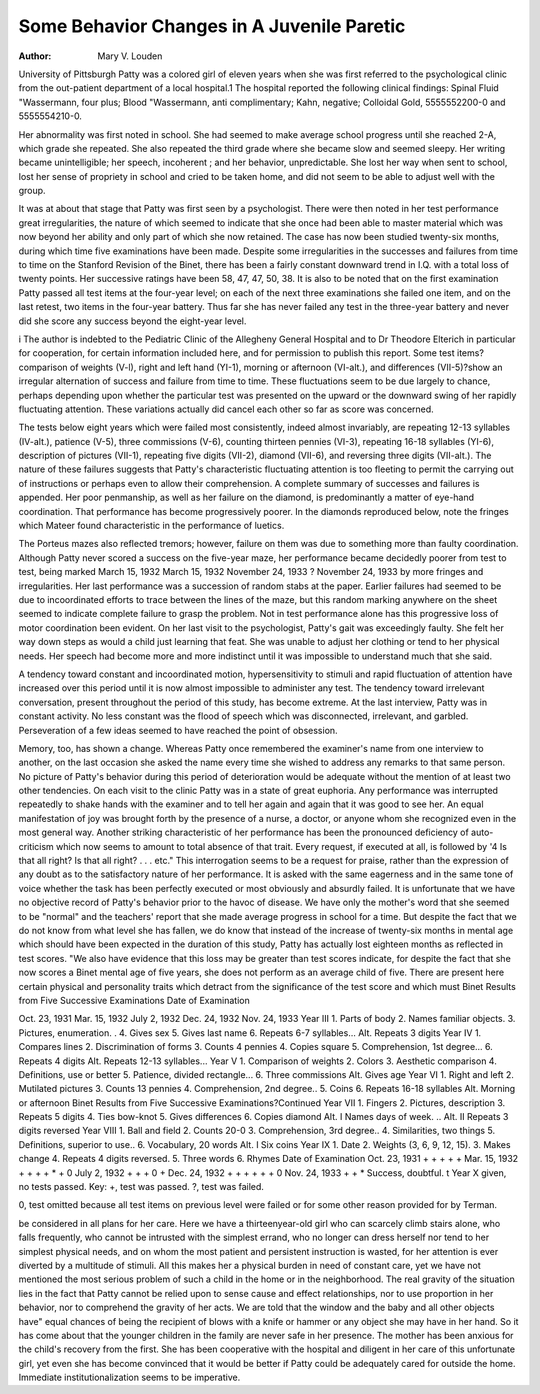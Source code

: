 Some Behavior Changes in A Juvenile Paretic
===========================================

:Author:  Mary V. Louden
University of Pittsburgh
Patty was a colored girl of eleven years when she was first referred to the psychological clinic from the out-patient department
of a local hospital.1 The hospital reported the following clinical
findings: Spinal Fluid "Wassermann, four plus; Blood "Wassermann,
anti complimentary; Kahn, negative; Colloidal Gold, 5555552200-0
and 5555554210-0.

Her abnormality was first noted in school. She had seemed to
make average school progress until she reached 2-A, which grade
she repeated. She also repeated the third grade where she became
slow and seemed sleepy. Her writing became unintelligible; her
speech, incoherent ; and her behavior, unpredictable. She lost her
way when sent to school, lost her sense of propriety in school and
cried to be taken home, and did not seem to be able to adjust well
with the group.

It was at about that stage that Patty was first seen by a psychologist. There were then noted in her test performance great
irregularities, the nature of which seemed to indicate that she once
had been able to master material which was now beyond her ability
and only part of which she now retained. The case has now been
studied twenty-six months, during which time five examinations
have been made. Despite some irregularities in the successes and
failures from time to time on the Stanford Revision of the Binet,
there has been a fairly constant downward trend in I.Q. with a total
loss of twenty points. Her successive ratings have been 58, 47, 47,
50, 38. It is also to be noted that on the first examination Patty
passed all test items at the four-year level; on each of the next three
examinations she failed one item, and on the last retest, two items
in the four-year battery. Thus far she has never failed any test in
the three-year battery and never did she score any success beyond
the eight-year level.

i The author is indebted to the Pediatric Clinic of the Allegheny General
Hospital and to Dr Theodore Elterich in particular for cooperation, for certain information included here, and for permission to publish this report.
Some test items?comparison of weights (V-l), right and left
hand (YI-1), morning or afternoon (VI-alt.), and differences
(VII-5)?show an irregular alternation of success and failure from
time to time. These fluctuations seem to be due largely to chance,
perhaps depending upon whether the particular test was presented
on the upward or the downward swing of her rapidly fluctuating
attention. These variations actually did cancel each other so far
as score was concerned.

The tests below eight years which were failed most consistently,
indeed almost invariably, are repeating 12-13 syllables (IV-alt.),
patience (V-5), three commissions (V-6), counting thirteen pennies
(VI-3), repeating 16-18 syllables (YI-6), description of pictures
(VII-1), repeating five digits (VII-2), diamond (VII-6), and reversing three digits (VII-alt.). The nature of these failures suggests that Patty's characteristic fluctuating attention is too fleeting
to permit the carrying out of instructions or perhaps even to allow
their comprehension. A complete summary of successes and failures is appended.
Her poor penmanship, as well as her failure on the diamond, is
predominantly a matter of eye-hand coordination. That performance has become progressively poorer. In the diamonds reproduced
below, note the fringes which Mateer found characteristic in the
performance of luetics.

The Porteus mazes also reflected tremors; however, failure on
them was due to something more than faulty coordination. Although Patty never scored a success on the five-year maze, her performance became decidedly poorer from test to test, being marked
March 15, 1932
March 15, 1932
November 24, 1933
?
November 24, 1933
by more fringes and irregularities. Her last performance was a
succession of random stabs at the paper. Earlier failures had
seemed to be due to incoordinated efforts to trace between the lines
of the maze, but this random marking anywhere on the sheet
seemed to indicate complete failure to grasp the problem.
Not in test performance alone has this progressive loss of motor
coordination been evident. On her last visit to the psychologist,
Patty's gait was exceedingly faulty. She felt her way down steps
as would a child just learning that feat. She was unable to adjust
her clothing or tend to her physical needs. Her speech had become
more and more indistinct until it was impossible to understand
much that she said.

A tendency toward constant and incoordinated motion, hypersensitivity to stimuli and rapid fluctuation of attention have increased over this period until it is now almost impossible to administer any test. The tendency toward irrelevant conversation,
present throughout the period of this study, has become extreme.
At the last interview, Patty was in constant activity. No less constant was the flood of speech which was disconnected, irrelevant,
and garbled. Perseveration of a few ideas seemed to have reached
the point of obsession.

Memory, too, has shown a change. Whereas Patty once remembered the examiner's name from one interview to another, on
the last occasion she asked the name every time she wished to address any remarks to that same person.
No picture of Patty's behavior during this period of deterioration would be adequate without the mention of at least two other
tendencies. On each visit to the clinic Patty was in a state of
great euphoria. Any performance was interrupted repeatedly to
shake hands with the examiner and to tell her again and again that
it was good to see her. An equal manifestation of joy was brought
forth by the presence of a nurse, a doctor, or anyone whom she
recognized even in the most general way. Another striking characteristic of her performance has been the pronounced deficiency of
auto-criticism which now seems to amount to total absence of that
trait. Every request, if executed at all, is followed by '4 Is that all
right? Is that all right? . . . etc." This interrogation seems to
be a request for praise, rather than the expression of any doubt as
to the satisfactory nature of her performance. It is asked with the
same eagerness and in the same tone of voice whether the task has
been perfectly executed or most obviously and absurdly failed.
It is unfortunate that we have no objective record of Patty's
behavior prior to the havoc of disease. We have only the mother's
word that she seemed to be "normal" and the teachers' report that
she made average progress in school for a time. But despite the
fact that we do not know from what level she has fallen, we do
know that instead of the increase of twenty-six months in mental
age which should have been expected in the duration of this study,
Patty has actually lost eighteen months as reflected in test scores.
"We also have evidence that this loss may be greater than test scores
indicate, for despite the fact that she now scores a Binet mental
age of five years, she does not perform as an average child of five.
There are present here certain physical and personality traits
which detract from the significance of the test score and which must
Binet Results from Five Successive Examinations
Date of Examination

Oct.
23,
1931
Mar.
15,
1932
July
2,
1932
Dec.
24,
1932
Nov.
24,
1933
Year III 1. Parts of body
2. Names familiar objects.
3. Pictures, enumeration. .
4. Gives sex
5. Gives last name
6. Repeats 6-7 syllables...
Alt. Repeats 3 digits
Year IV 1. Compares lines
2. Discrimination of forms
3. Counts 4 pennies
4. Copies square
5. Comprehension, 1st degree...
6. Repeats 4 digits
Alt. Repeats 12-13 syllables...
Year V 1. Comparison of weights
2. Colors
3. Aesthetic comparison
4. Definitions, use or better
5. Patience, divided rectangle...
6. Three commissions
Alt. Gives age
Year VI 1. Right and left
2. Mutilated pictures
3. Counts 13 pennies
4. Comprehension, 2nd degree..
5. Coins
6. Repeats 16-18 syllables
Alt. Morning or afternoon
Binet Results from Five Successive Examinations?Continued
Year VII 1. Fingers
2. Pictures, description
3. Repeats 5 digits
4. Ties bow-knot
5. Gives differences
6. Copies diamond
Alt. I Names days of week. ..
Alt. II Repeats 3 digits reversed
Year VIII 1. Ball and field
2. Counts 20-0
3. Comprehension, 3rd degree..
4. Similarities, two things
5. Definitions, superior to use..
6. Vocabulary, 20 words
Alt. I Six coins
Year IX 1. Date
2. Weights (3, 6, 9, 12, 15).
3. Makes change
4. Repeats 4 digits reversed.
5. Three words
6. Rhymes
Date of Examination
Oct.
23,
1931
+
+
+
+
+
Mar.
15,
1932
+
+
+
+ *
+
0
July
2,
1932
+
+
+
0
+
Dec.
24,
1932
+
+
+
+
+
+
0
Nov.
24,
1933
+
+
* Success, doubtful.
t Year X given, no tests passed.
Key:
+, test was passed.
?, test was failed.

0, test omitted because all test items on previous level were failed or for
some other reason provided for by Terman.

be considered in all plans for her care. Here we have a thirteenyear-old girl who can scarcely climb stairs alone, who falls frequently, who cannot be intrusted with the simplest errand, who no
longer can dress herself nor tend to her simplest physical needs, and
on whom the most patient and persistent instruction is wasted, for
her attention is ever diverted by a multitude of stimuli. All this
makes her a physical burden in need of constant care, yet we have
not mentioned the most serious problem of such a child in the home
or in the neighborhood. The real gravity of the situation lies in
the fact that Patty cannot be relied upon to sense cause and effect
relationships, nor to use proportion in her behavior, nor to comprehend the gravity of her acts. We are told that the window and the
baby and all other objects have" equal chances of being the recipient
of blows with a knife or hammer or any object she may have in her
hand. So it has come about that the younger children in the family
are never safe in her presence. The mother has been anxious for
the child's recovery from the first. She has been cooperative with
the hospital and diligent in her care of this unfortunate girl, yet
even she has become convinced that it would be better if Patty could
be adequately cared for outside the home. Immediate institutionalization seems to be imperative.
